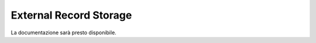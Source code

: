 =======================
External Record Storage
=======================

La documentazione sarà presto disponibile.
